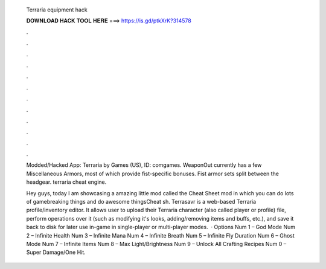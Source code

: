  Terraria equipment hack
  
  
  
  𝐃𝐎𝐖𝐍𝐋𝐎𝐀𝐃 𝐇𝐀𝐂𝐊 𝐓𝐎𝐎𝐋 𝐇𝐄𝐑𝐄 ===> https://is.gd/ptkXrK?314578
  
  
  
  .
  
  
  
  .
  
  
  
  .
  
  
  
  .
  
  
  
  .
  
  
  
  .
  
  
  
  .
  
  
  
  .
  
  
  
  .
  
  
  
  .
  
  
  
  .
  
  
  
  .
  
  Modded/Hacked App: Terraria by Games (US),  ID: comgames. WeaponOut currently has a few Miscellaneous Armors, most of which provide fist-specific bonuses. Fist armor sets split between the headgear. terraria cheat engine.
  
  Hey guys, today I am showcasing a amazing little mod called the Cheat Sheet mod in which you can do lots of gamebreaking things and do awesome thingsCheat sh. Terrasavr is a web-based Terraria profile/inventory editor. It allows user to upload their Terraria character (also called player or profile) file, perform operations over it (such as modifying it's looks, adding/removing items and buffs, etc.), and save it back to disk for later use in-game in single-player or multi-player modes.  · Options Num 1 – God Mode Num 2 – Infinite Health Num 3 – Infinite Mana Num 4 – Infinite Breath Num 5 – Infinite Fly Duration Num 6 – Ghost Mode Num 7 – Infinite Items Num 8 – Max Light/Brightness Num 9 – Unlock All Crafting Recipes Num 0 – Super Damage/One Hit.
